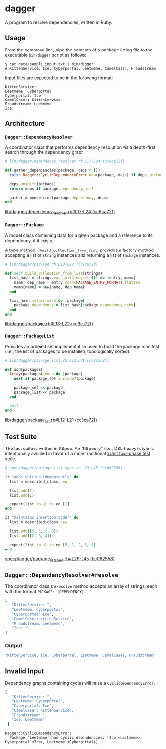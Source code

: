* dagger

  A program to resolve dependencies, written in Ruby.

** Usage

   From the command line, pipe the contents of a package listing file to the
   executable ~bin/dagger~ script as follows:

   #+BEGIN_SRC shell
   $ cat data/sample_input.txt | bin/dagger
   # KittenService, Ice, Cyberportal, Leetmeme, CamelCaser, Fraudstream
   #+END_SRC

   Input files are expected to be in the following format:

   #+BEGIN_SRC text
   KittenService:
   Leetmeme: Cyberportal
   Cyberportal: Ice
   CamelCaser: KittenService
   Fraudstream: Leetmeme
   Ice:
   #+END_SRC

** Architecture

*** ~Dagger::DependencyResolver~

    A coordinator class that performs dependency resolution via a
    depth-first search through the dependency graph.

    #+BEGIN_SRC ruby
    # lib/dagger/dependency_resolver.rb L17-L24 (cc9ca72f)

    def gather_dependencies(package, deps = [])
      raise Dagger::CyclicDependencyError.new(package, deps) if deps.include?(package)

      deps.unshift(package)
      return deps if package.dependency.nil?

      gather_dependencies(package.dependency, deps)
    end
    #+END_SRC
    [[https://github.com/jkrmr/dagger/blob/cc9ca72f/lib/dagger/dependency_resolver.rb#L17-L24][lib/dagger/dependency_resolver.rb#L17-L24 (cc9ca72f)]]

*** ~Dagger::Package~

    A model class containing data for a given package and a reference to its
    dependency, if it exists.

    A type method, ~.build_collection_from_list~, provides a factory method
    accepting a list of ~String~ instances and returning a list of ~Package~
    instances.

    #+BEGIN_SRC ruby
    # lib/dagger/package.rb L13-L22 (cc9ca72f)

    def self.build_collection_from_list(strings)
      list_hash = strings.each_with_object({}) do |entry, memo|
        name, dep_name = entry.scan(PACKAGE_ENTRY_FORMAT).flatten
        memo[name] = new(name, dep_name)
      end

      list_hash.values.each do |package|
        package.dependency = list_hash[package.dependency_name]
      end
    end
    #+END_SRC
    [[https://github.com/jkrmr/dagger/blob/cc9ca72f/lib/dagger/package.rb#L13-L22][lib/dagger/package.rb#L13-L22 (cc9ca72f)]]

*** ~Dagger::PackageList~

    Provides an ordered set implementation used to build the package manifest
    (i.e., the list of packages to be installed, topologically sorted).

    #+BEGIN_SRC ruby
    # lib/dagger/package_list.rb L12-L21 (cc9ca72f)

    def add(packages)
      Array(packages).each do |package|
        next if package_set.include?(package)

        package_set << package
        package_list << package
      end

      self
    end
    #+END_SRC
    [[https://github.com/jkrmr/dagger/blob/cc9ca72f/lib/dagger/package_list.rb#L12-L21][lib/dagger/package_list.rb#L12-L21 (cc9ca72f)]]

** Test Suite

   The test suite is written in RSpec. An "RSpec-y" (i.e., DSL-heavy) style is
   intentionally avoided in favor of a more traditional [[http://xunitpatterns.com/Four%20Phase%20Test.html][xUnit four-phase test]]
   style.

   #+BEGIN_SRC ruby
   # spec/dagger/package_list_spec.rb L29-L45 (bc062558)

   it "adds entries idempotently" do
     list = described_class.new

     list.add(1)
     list.add(1)

     expect(list.to_a).to eq [1]
   end

   it "maintains insertion order" do
     list = described_class.new

     list.add([5, 1, 2, 3])
     list.add([2, 3, 4])

     expect(list.to_a).to eq [5, 1, 2, 3, 4]
   end
   #+END_SRC
   [[https://github.com/jkrmr/dagger/blob/bc062558/spec/dagger/package_list_spec.rb#L29-L45][spec/dagger/package_list_spec.rb#L29-L45 (bc062558)]]

** ~Dagger::DependencyResolver#resolve~

   The coordinator class's ~#resolve~ method accepts an array of strings, each
   with the format ~PACKAGE: [DEPENDENCY]~.

   #+BEGIN_SRC ruby
   [
      "KittenService: ",
      "Leetmeme: Cyberportal",
      "Cyberportal: Ice",
      "CamelCaser: KittenService",
      "Fraudstream: Leetmeme",
      "Ice: "
   ]
   #+END_SRC

*** Output

   #+BEGIN_SRC ruby
   "KittenService, Ice, Cyberportal, Leetmeme, CamelCaser, Fraudstream"
   #+END_SRC

** Invalid Input

   Dependency graphs containing cycles will raise a ~CyclicDependencyError~.

   #+BEGIN_SRC ruby
   [
      "KittenService: ",
      "Leetmeme: Cyberportal",
      "Cyberportal: Ice",
      "CamelCaser: KittenService",
      "Fraudstream: ",
      "Ice: Leetmeme"
    ]
   #+END_SRC

   #+BEGIN_SRC shell
   Dagger::CyclicDependencyError:
     Package 'Leetmeme' has cyclic dependencies: [Ice <Leetmeme>, Cyberportal <Ice>, Leetmeme <Cyberportal>]
   #+END_SRC
